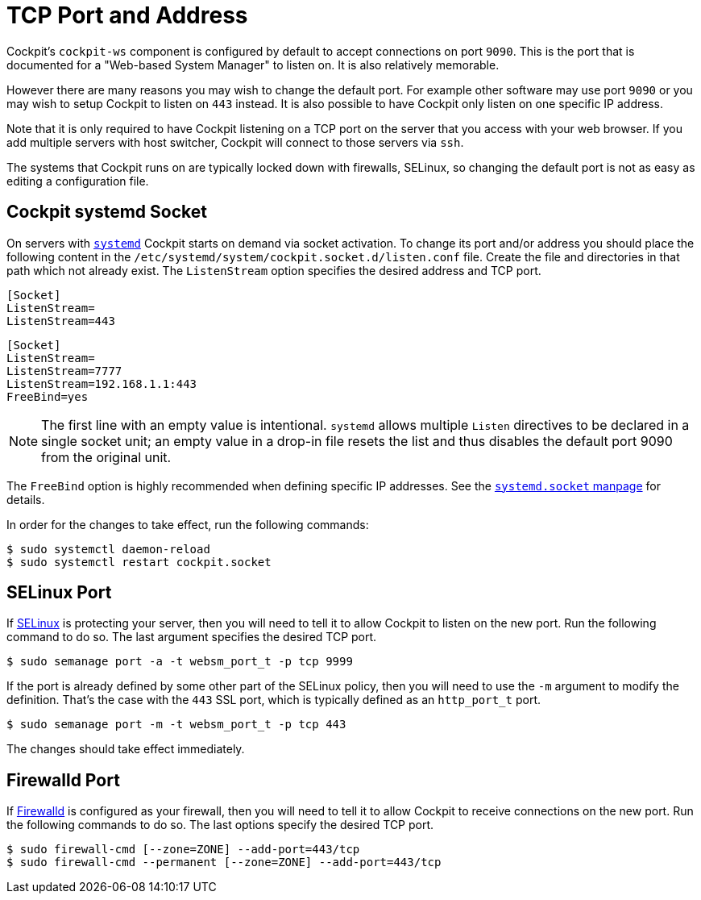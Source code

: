 [[listen]]
= TCP Port and Address

Cockpit's `+cockpit-ws+` component is configured by default to accept
connections on port `+9090+`. This is the port that is documented for a
"Web-based System Manager" to listen on. It is also relatively
memorable.

However there are many reasons you may wish to change the default port.
For example other software may use port `+9090+` or you may wish to
setup Cockpit to listen on `+443+` instead. It is also possible to have
Cockpit only listen on one specific IP address.

Note that it is only required to have Cockpit listening on a TCP port on
the server that you access with your web browser. If you add multiple
servers with host switcher, Cockpit will connect to those servers via
`+ssh+`.

The systems that Cockpit runs on are typically locked down with
firewalls, SELinux, so changing the default port is not as easy as
editing a configuration file.

[[listen-systemd]]
== Cockpit systemd Socket

On servers with
https://www.freedesktop.org/wiki/Software/systemd/[`+systemd+`] Cockpit
starts on demand via socket activation. To change its port and/or
address you should place the following content in the
`+/etc/systemd/system/cockpit.socket.d/listen.conf+` file. Create the
file and directories in that path which not already exist. The
`+ListenStream+` option specifies the desired address and TCP port.

....
[Socket]
ListenStream=
ListenStream=443
....

....
[Socket]
ListenStream=
ListenStream=7777
ListenStream=192.168.1.1:443
FreeBind=yes
....

NOTE: The first line with an empty value is intentional. `+systemd+`
allows multiple `+Listen+` directives to be declared in a single socket
unit; an empty value in a drop-in file resets the list and thus disables
the default port 9090 from the original unit.

The `+FreeBind+` option is highly recommended when defining specific IP
addresses. See the
https://www.freedesktop.org/software/systemd/man/systemd.socket.html[`+systemd.socket+`
manpage] for details.

In order for the changes to take effect, run the following commands:

....
$ sudo systemctl daemon-reload
$ sudo systemctl restart cockpit.socket
....

[[listen-selinux]]
== SELinux Port

If https://selinuxproject.org/page/Main_Page[SELinux] is protecting your
server, then you will need to tell it to allow Cockpit to listen on the
new port. Run the following command to do so. The last argument
specifies the desired TCP port.

....
$ sudo semanage port -a -t websm_port_t -p tcp 9999
....

If the port is already defined by some other part of the SELinux policy,
then you will need to use the `+-m+` argument to modify the definition.
That's the case with the `+443+` SSL port, which is typically defined as
an `+http_port_t+` port.

....
$ sudo semanage port -m -t websm_port_t -p tcp 443
....

The changes should take effect immediately.

[[listen-firewalld]]
== Firewalld Port

If https://fedoraproject.org/wiki/FirewallD[Firewalld] is configured as
your firewall, then you will need to tell it to allow Cockpit to receive
connections on the new port. Run the following commands to do so. The
last options specify the desired TCP port.

....
$ sudo firewall-cmd [--zone=ZONE] --add-port=443/tcp
$ sudo firewall-cmd --permanent [--zone=ZONE] --add-port=443/tcp
....

